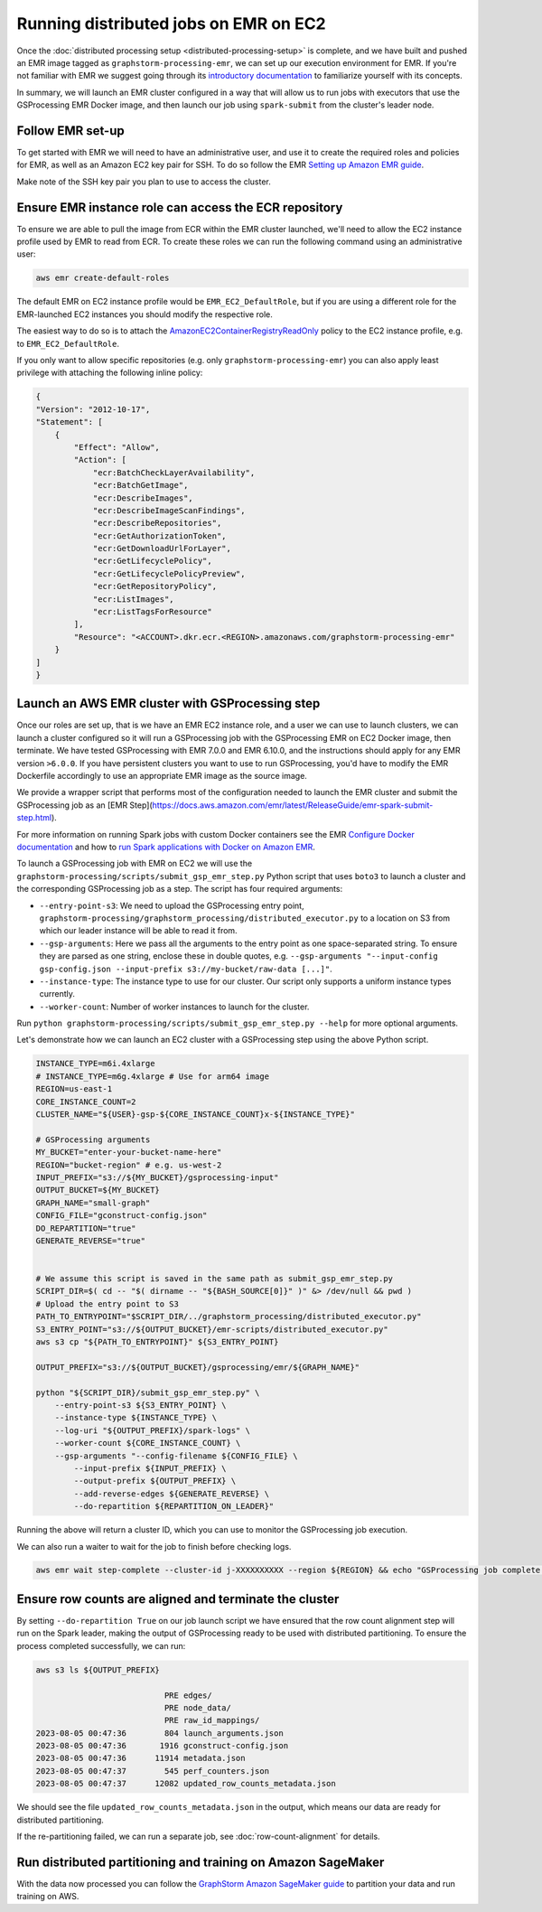 Running distributed jobs on EMR on EC2
======================================

Once the :doc:`distributed processing setup <distributed-processing-setup>` is complete,
and we have built and pushed an EMR image tagged as ``graphstorm-processing-emr``, we can
set up our execution environment for EMR. If you're not familiar with EMR
we suggest going through its
`introductory documentation <https://docs.aws.amazon.com/emr/latest/ManagementGuide/emr-what-is-emr.html>`_
to familiarize yourself with its concepts.

In summary, we will launch an EMR cluster configured in a way that will allow
us to run jobs with executors that use the GSProcessing EMR Docker image,
and then launch our job using ``spark-submit`` from the
cluster's leader node.

Follow EMR set-up
-----------------

To get started with EMR we will need to have an administrative user,
and use it to create the required roles and policies for EMR, as well
as an Amazon EC2 key pair for SSH.
To do so follow the EMR `Setting up Amazon EMR guide
<https://docs.aws.amazon.com/emr/latest/ManagementGuide/emr-setting-up.html>`_.

Make note of the SSH key pair you plan to use to access the cluster.

Ensure EMR instance role can access the ECR repository
------------------------------------------------------

To ensure we are able to pull the image from ECR within
the EMR cluster launched, we'll need to allow the
EC2 instance profile used by EMR to read from ECR.
To create these roles we can run the following command using an
administrative user:

.. code-block:: bash

    aws emr create-default-roles

The default EMR on EC2
instance profile would be ``EMR_EC2_DefaultRole``, but if you
are using a different role for the EMR-launched EC2 instances
you should modify the respective role.

The easiest way to do so is to attach the
`AmazonEC2ContainerRegistryReadOnly <https://docs.aws.amazon.com/AmazonECR/latest/userguide/security-iam-awsmanpol.html#security-iam-awsmanpol-AmazonEC2ContainerRegistryReadOnly>`_
policy to the EC2 instance profile, e.g. to
``EMR_EC2_DefaultRole``.

If you only want to allow specific repositories (e.g. only ``graphstorm-processing-emr``) you can also
apply least privilege with attaching the following
inline policy:

.. code-block:: json

    {
    "Version": "2012-10-17",
    "Statement": [
        {
            "Effect": "Allow",
            "Action": [
                "ecr:BatchCheckLayerAvailability",
                "ecr:BatchGetImage",
                "ecr:DescribeImages",
                "ecr:DescribeImageScanFindings",
                "ecr:DescribeRepositories",
                "ecr:GetAuthorizationToken",
                "ecr:GetDownloadUrlForLayer",
                "ecr:GetLifecyclePolicy",
                "ecr:GetLifecyclePolicyPreview",
                "ecr:GetRepositoryPolicy",
                "ecr:ListImages",
                "ecr:ListTagsForResource"
            ],
            "Resource": "<ACCOUNT>.dkr.ecr.<REGION>.amazonaws.com/graphstorm-processing-emr"
        }
    ]
    }

Launch an AWS EMR cluster with GSProcessing step
--------------------------------------------

Once our roles are set up, that is we have an EMR EC2 instance role,
and a user we can use to launch clusters, we can launch a cluster
configured so it will run a GSProcessing job with the GSProcessing EMR on EC2
Docker image, then terminate. We have tested GSProcessing with EMR 7.0.0 and EMR 6.10.0,
and the instructions should apply for any EMR version ``>6.0.0``.
If you have persistent clusters you want to
use to run GSProcessing, you'd have to modify the EMR Dockerfile
accordingly to use an appropriate EMR image as the source image.

We provide a wrapper script that performs most of the configuration
needed to launch the EMR cluster and submit the GSProcessing job
as an [EMR Step](https://docs.aws.amazon.com/emr/latest/ReleaseGuide/emr-spark-submit-step.html).

For more information on running Spark jobs with custom Docker containers see the EMR
`Configure Docker documentation <https://docs.aws.amazon.com/emr/latest/ManagementGuide/emr-plan-docker.html>`_
and how to
`run Spark applications with Docker on Amazon EMR <https://docs.aws.amazon.com/emr/latest/ReleaseGuide/emr-spark-docker.html>`_.

To launch a GSProcessing job with EMR on EC2 we will use the ``graphstorm-processing/scripts/submit_gsp_emr_step.py`` Python
script that uses ``boto3`` to launch a cluster and the corresponding GSProcessing job as a step.
The script has four required arguments:

* ``--entry-point-s3``: We need to upload the GSProcessing entry point,
  ``graphstorm-processing/graphstorm_processing/distributed_executor.py`` to a location
  on S3 from which our leader instance will be able to read it from.
* ``--gsp-arguments``: Here we pass all the arguments to the entry point as one space-separated
  string. To ensure they are parsed as one string, enclose these in double quotes, e.g.
  ``--gsp-arguments "--input-config gsp-config.json --input-prefix s3://my-bucket/raw-data [...]"``.
* ``--instance-type``: The instance type to use for our cluster. Our script only supports
  a uniform instance types currently.
* ``--worker-count``: Number of worker instances to launch for the cluster.

Run ``python graphstorm-processing/scripts/submit_gsp_emr_step.py --help`` for more optional arguments.

Let's demonstrate how we can launch an EC2 cluster with a GSProcessing step
using the above Python script.

.. code-block:: bash

    INSTANCE_TYPE=m6i.4xlarge
    # INSTANCE_TYPE=m6g.4xlarge # Use for arm64 image
    REGION=us-east-1
    CORE_INSTANCE_COUNT=2
    CLUSTER_NAME="${USER}-gsp-${CORE_INSTANCE_COUNT}x-${INSTANCE_TYPE}"

    # GSProcessing arguments
    MY_BUCKET="enter-your-bucket-name-here"
    REGION="bucket-region" # e.g. us-west-2
    INPUT_PREFIX="s3://${MY_BUCKET}/gsprocessing-input"
    OUTPUT_BUCKET=${MY_BUCKET}
    GRAPH_NAME="small-graph"
    CONFIG_FILE="gconstruct-config.json"
    DO_REPARTITION="true"
    GENERATE_REVERSE="true"


    # We assume this script is saved in the same path as submit_gsp_emr_step.py
    SCRIPT_DIR=$( cd -- "$( dirname -- "${BASH_SOURCE[0]}" )" &> /dev/null && pwd )
    # Upload the entry point to S3
    PATH_TO_ENTRYPOINT="$SCRIPT_DIR/../graphstorm_processing/distributed_executor.py"
    S3_ENTRY_POINT="s3://${OUTPUT_BUCKET}/emr-scripts/distributed_executor.py"
    aws s3 cp "${PATH_TO_ENTRYPOINT}" ${S3_ENTRY_POINT}

    OUTPUT_PREFIX="s3://${OUTPUT_BUCKET}/gsprocessing/emr/${GRAPH_NAME}"

    python "${SCRIPT_DIR}/submit_gsp_emr_step.py" \
        --entry-point-s3 ${S3_ENTRY_POINT} \
        --instance-type ${INSTANCE_TYPE} \
        --log-uri "${OUTPUT_PREFIX}/spark-logs" \
        --worker-count ${CORE_INSTANCE_COUNT} \
        --gsp-arguments "--config-filename ${CONFIG_FILE} \
            --input-prefix ${INPUT_PREFIX} \
            --output-prefix ${OUTPUT_PREFIX} \
            --add-reverse-edges ${GENERATE_REVERSE} \
            --do-repartition ${REPARTITION_ON_LEADER}"

Running the above will return a cluster ID, which you can use to monitor the
GSProcessing job execution.

We can also run a waiter to wait for the job to finish before checking logs.

.. code-block:: bash

    aws emr wait step-complete --cluster-id j-XXXXXXXXXX --region ${REGION} && echo "GSProcessing job complete."

Ensure row counts are aligned and terminate the cluster
---------------------------------------------------

By setting ``--do-repartition True`` on our job launch script
we have ensured that the row count alignment step will run on the
Spark leader, making the output of GSProcessing ready to be used
with distributed partitioning. To ensure the process completed
successfully, we can run:

.. code-block:: bash

    aws s3 ls ${OUTPUT_PREFIX}

                               PRE edges/
                               PRE node_data/
                               PRE raw_id_mappings/
    2023-08-05 00:47:36        804 launch_arguments.json
    2023-08-05 00:47:36       1916 gconstruct-config.json
    2023-08-05 00:47:36      11914 metadata.json
    2023-08-05 00:47:37        545 perf_counters.json
    2023-08-05 00:47:37      12082 updated_row_counts_metadata.json

We should see the file ``updated_row_counts_metadata.json`` in the output,
which means our data are ready for distributed partitioning.

If the re-partitioning failed, we can run a separate job, see :doc:`row-count-alignment`
for details.

Run distributed partitioning and training on Amazon SageMaker
-------------------------------------------------------------

With the data now processed you can follow the
`GraphStorm Amazon SageMaker guide
<https://graphstorm.readthedocs.io/en/latest/scale/sagemaker.html#run-graphstorm-on-sagemaker>`_
to partition your data and run training on AWS.
